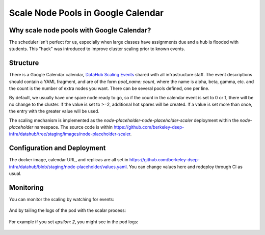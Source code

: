 .. _howto/calendar-scheduler:

===================================
Scale Node Pools in Google Calendar
===================================


Why scale node pools with Google Calendar?
==========================================

The scheduler isn't perfect for us, especially when large classes have assignments due and a hub is flooded with students. This "hack" was introduced to improve cluster scaling prior to known events.

Structure
=========
There is a Google Calendar calendar, `DataHub Scaling Events <https://calendar.google.com/calendar/embed?src=c_s47m3m1nuj3s81187k3b2b5s5o%40group.calendar.google.com&ctz=America%2FLos_Angeles>`_ shared with all infrastructure staff. The event descriptions should contain a YAML fragment, and are of the form `pool_name: count`, where the name is alpha, beta, gamma, etc. and the count is the number of extra nodes you want. There can be several pools defined, one per line.

By default, we usually have one spare node ready to go, so if the count in the calendar event is set to 0 or 1, there will be no change to the cluster. If the value is set to >=2, additional hot spares will be created. If a value is set more than once, the entry with the greater value will be used.

The scaling mechanism is implemented as the `node-placeholder-node-placeholder-scaler` deployment within the `node-placeholder` namespace. The source code is within https://github.com/berkeley-dsep-infra/datahub/tree/staging/images/node-placeholder-scaler.

Configuration and Deployment
============================
The docker image, calendar URL, and replicas are all set in https://github.com/berkeley-dsep-infra/datahub/blob/staging/node-placeholder/values.yaml. You can change values here and redeploy through CI as usual.

Monitoring
==========
You can monitor the scaling by watching for events:

   .. code:: bash
      kubectl -n node-placeholder get events -w

And by tailing the logs of the pod with the scalar process:

   .. code:: bash
      kubectl -n node-placeholder logs -l app.kubernetes.io/name=node-placeholder-scaler -f

For example if you set `epsilon: 2`, you might see in the pod logs:

   .. code:: bash
      2022-10-17 21:36:45,440 Found event Stat20/Epsilon test 2 2022-10-17 14:21 PDT to 15:00 PDT
      2022-10-17 21:36:45,441 Overrides: {'epsilon': 2}
      2022-10-17 21:36:46,475 Setting epsilon to have 2 replicas
